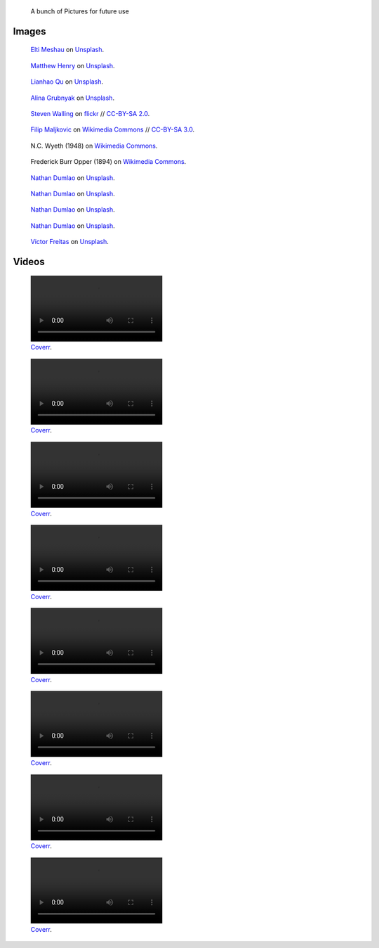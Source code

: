 .. title: Image sandbox
.. slug: sandbox/images
.. icon: fa-envelope

.. highlights::

    A bunch of Pictures for future use




Images
======

.. figure:: /images/elti-meshau-2S2F2exmbhw-unsplash.jpg
   :figwidth: 30em

   `Elti Meshau <https://unsplash.com/@eltimeshau>`__ on `Unsplash <https://unsplash.com/photos/2S2F2exmbhw>`__.



.. figure:: /images/matthew-henry-fPxOowbR6ls-unsplash.jpg
   :figwidth: 30em

   `Matthew Henry <https://unsplash.com/@matthewhenry>`__ on `Unsplash <https://unsplash.com/photos/fPxOowbR6ls>`__.



.. figure:: /images/lianhao-qu-LfaN1gswV5c-unsplash.jpg
   :figwidth: 30em

   `Lianhao Qu <https://unsplash.com/@lianhao>`__ on `Unsplash <https://unsplash.com/photos/LfaN1gswV5c>`__.


.. figure:: /images/alina-grubnyak-ZiQkhI7417A-unsplash.jpg
   :figwidth: 30em

   `Alina Grubnyak <https://unsplash.com/@alinnnaaaa>`__ on `Unsplash <https://unsplash.com/photos/ZiQkhI7417A>`__.


.. figure:: /images/2010-10-28_Guillaume_by_Steven_Walling.jpg
   :figwidth: 30em

   `Steven Walling <https://en.wikipedia.org/wiki/User:Steven_Walling>`__ on `flickr <https://secure.flickr.com/photos/ragesoss/5140417338/>`__ //  `CC-BY-SA 2.0 <https://creativecommons.org/licenses/by-sa/2.0/legalcode>`__.


.. figure:: /images/Wikimania_2007_dungodung_16.jpg
   :figwidth: 30em

   `Filip Maljkovic <https://commons.wikimedia.org/wiki/User:Dungodung>`__ on `Wikimedia Commons <https://commons.wikimedia.org/wiki/File:Wikimania_2007_dungodung_16.jpg>`__ // `CC-BY-SA 3.0 <https://creativecommons.org/licenses/by-sa/3.0/legalcode>`__.



.. figure:: /images/The_Ladies'_home_journal_(1948)_(14787774963).jpg
   :figwidth: 30em

   N.C. Wyeth (1948) on `Wikimedia Commons <https://commons.wikimedia.org/wiki/File:The_Ladies%27_home_journal_(1948)_(14787774963).jpg>`__.


.. figure:: /images/The_fin_de_siècle_newspaper_proprietor_(cropped).jpg
   :figwidth: 30em

   Frederick Burr Opper (1894) on `Wikimedia Commons <https://en.wikipedia.org/wiki/File:The_fin_de_si%C3%A8cle_newspaper_proprietor_(cropped).jpg>`__.


.. figure:: /images/nathan-dumlao-5Hl5reICevY-unsplash.jpg
   :figwidth: 30em

   `Nathan Dumlao <https://unsplash.com/@nate_dumlao>`__ on `Unsplash <https://unsplash.com/photos/5Hl5reICevY>`__.



.. figure:: /images/nathan-dumlao-cCNiHYDCKww-unsplash.jpg
   :figwidth: 30em

   `Nathan Dumlao <https://unsplash.com/@nate_dumlao>`__ on `Unsplash <https://unsplash.com/photos/cCNiHYDCKww>`__.



.. figure:: /images/nathan-dumlao-6AY25rODp1U-unsplash.jpg
   :figwidth: 30em

   `Nathan Dumlao <https://unsplash.com/@nate_dumlao>`__ on `Unsplash <https://unsplash.com/photos/6AY25rODp1U>`__.



.. figure:: /images/nathan-dumlao-zOat1fuMb9Y-unsplash.jpg
   :figwidth: 30em

   `Nathan Dumlao <https://unsplash.com/@nate_dumlao>`__ on `Unsplash <https://unsplash.com/photos/zOat1fuMb9Y>`__.



.. figure:: /images/victor-freitas-Yuv-iwByVRQ-unsplash.jpg
   :figwidth: 30em

   `Victor Freitas <https://unsplash.com/@victorfreitas>`__ on `Unsplash <https://unsplash.com/photos/Yuv-iwByVRQ>`__.


Videos
======

.. raw:: html

    <figure class="video" style="width:30em">
      <video autoplay loop muted>
    	  <source src="/videos/coverr-Fishermen-Resting.webm" type='video/webm; codecs="vp8.0, vorbis"'>
      </video>
    </figure>

    <figure class="video" style="width:30em">
      <video autoplay loop muted>
    	  <source src="/videos/coverr-Green.webm" type='video/webm; codecs="vp8.0, vorbis"'>
      </video>
    </figure>

    <figure class="video" style="width:30em">
      <video autoplay loop muted>
    	  <source src="/videos/coverr-Puddle.webm" type='video/webm; codecs="vp8.0, vorbis"'>
      </video>
    </figure>

    <figure class="video" style="width:30em">
      <video autoplay loop muted>
    	  <source src="/videos/coverr-windy.webm" type='video/webm; codecs="vp8.0, vorbis"'>
      </video>
    </figure>

    <figure class="video" style="width:30em">
      <video autoplay loop muted>
    	  <source src="/videos/coverr-Nature-Sunset.webm" type='video/webm; codecs="vp8.0, vorbis"'>
      </video>
    </figure>


    <figure class="video" style="width:30em">
      <video autoplay loop muted>
    	  <source src="/videos/ccoverr-mountain-lake-1572171891276.mp4" type='video/mp4; codecs="vp8.0, vorbis"'>
      </video>
    </figure>


    <figure class="video" style="width:30em">
      <video autoplay loop muted>
    	  <source src="/videos/coverr-Snow-motion.mp4" type='video/mp4; codecs="vp8.0, vorbis"'>
      </video>
    </figure>


    <figure class="video" style="width:30em">
      <video autoplay loop muted>
    	  <source src="/videos/coverr-Tree-Close-Up.webm" type='video/webm; codecs="vp8.0, vorbis"'>
      </video>
    </figure>


.. figure:: /videos/coverr-Fishermen-Resting.webm
   :figwidth: 30em

   `Coverr <https://coverr.co/videos/fisherman-boats-in-the-ocean-Q9gONWmDUy>`__.



.. figure:: /videos/coverr-Green.webm
   :figwidth: 30em

   `Coverr <https://coverr.co/videos/grass-blown-by-the-wind-gKhovpJ6Fe>`__.



.. figure:: /videos/coverr-Puddle.webm
   :figwidth: 30em

   `Coverr <https://coverr.co/videos/puddle-of-rainy-water-RUouWxOq1f>`__.



.. figure:: /videos/coverr-windy.webm
   :figwidth: 30em

   `Coverr <https://coverr.co/videos/windy-forest-plants-X5WKTPQvic>`__.



.. figure:: /videos/coverr-Nature-Sunset.webm
   :figwidth: 30em

   `Coverr <https://coverr.co/videos/nature-sunset-qFAdpnkjwA>`__.



.. figure:: /videos/coverr-mountain-lake-1572171891276.mp4
   :figwidth: 30em

   `Coverr <https://coverr.co/videos/mountain-lake-SzbwQXG2Vc>`__.



.. figure:: /videos/coverr-Snow-motion.mp4
   :figwidth: 30em

   `Coverr <https://coverr.co/videos/snow-motion-Ska8XMO3RD>`__.



.. figure:: /videos/coverr-Tree-Close-Up.webm
   :figwidth: 30em

   `Coverr <https://coverr.co/videos/tree-close-up-SulvlXl5ln>`__.
